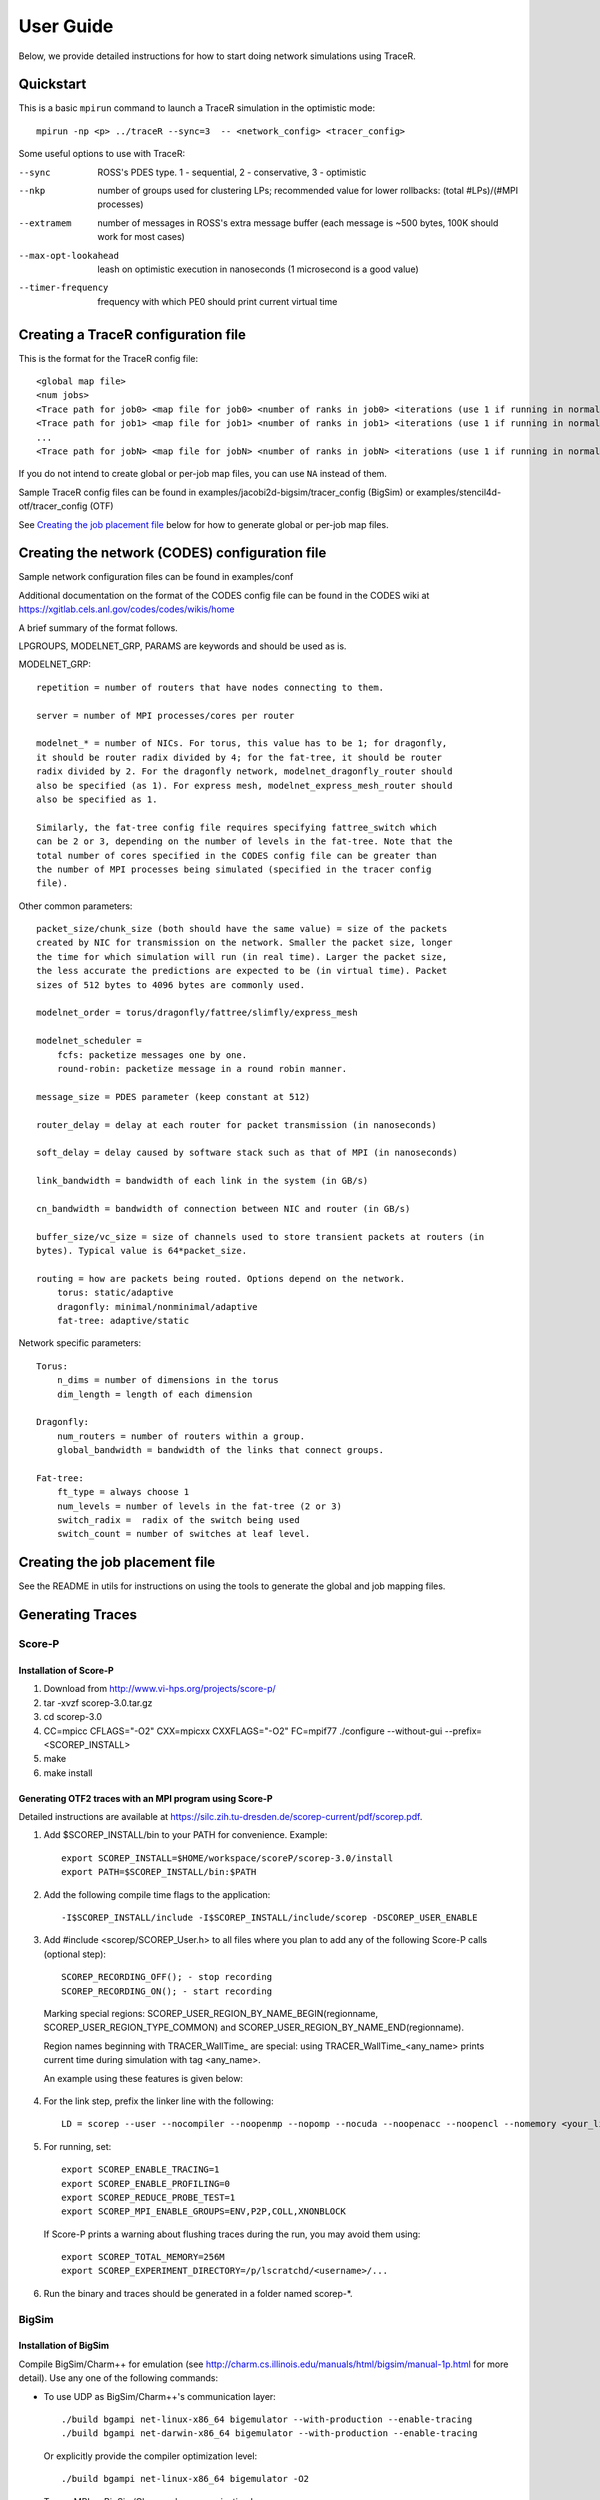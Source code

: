 User Guide
==========

Below, we provide detailed instructions for how to start doing network
simulations using TraceR.

Quickstart
----------

This is a basic ``mpirun`` command to launch a TraceR simulation in the
optimistic mode::

    mpirun -np <p> ../traceR --sync=3  -- <network_config> <tracer_config>

Some useful options to use with TraceR:

--sync                 ROSS's PDES type. 1 - sequential, 2 - conservative, 3 - optimistic
--nkp                  number of groups used for clustering LPs; recommended value for lower rollbacks: (total #LPs)/(#MPI processes)
--extramem             number of messages in ROSS's extra message buffer (each message is ~500 bytes, 100K should work for most cases)
--max-opt-lookahead    leash on optimistic execution in nanoseconds (1 microsecond is a good value)
--timer-frequency      frequency with which PE0 should print current virtual time

Creating a TraceR configuration file
------------------------------------

This is the format for the TraceR config file::

    <global map file>
    <num jobs>
    <Trace path for job0> <map file for job0> <number of ranks in job0> <iterations (use 1 if running in normal mode)>
    <Trace path for job1> <map file for job1> <number of ranks in job1> <iterations (use 1 if running in normal mode)>
    ...
    <Trace path for jobN> <map file for jobN> <number of ranks in jobN> <iterations (use 1 if running in normal mode)>


If you do not intend to create global or per-job map files, you can use ``NA``
instead of them.

Sample TraceR config files can be found in examples/jacobi2d-bigsim/tracer_config (BigSim) or examples/stencil4d-otf/tracer_config (OTF)

See `Creating the job placement file`_ below for how to generate global or per-job map files.

Creating the network (CODES) configuration file
-----------------------------------------------
Sample network configuration files can be found in examples/conf

Additional documentation on the format of the CODES config file can be found in the
CODES wiki at https://xgitlab.cels.anl.gov/codes/codes/wikis/home

A brief summary of the format follows.

LPGROUPS, MODELNET_GRP, PARAMS are keywords and should be used as is.

MODELNET_GRP::

    repetition = number of routers that have nodes connecting to them.

    server = number of MPI processes/cores per router

    modelnet_* = number of NICs. For torus, this value has to be 1; for dragonfly,
    it should be router radix divided by 4; for the fat-tree, it should be router
    radix divided by 2. For the dragonfly network, modelnet_dragonfly_router should
    also be specified (as 1). For express mesh, modelnet_express_mesh_router should
    also be specified as 1.

    Similarly, the fat-tree config file requires specifying fattree_switch which
    can be 2 or 3, depending on the number of levels in the fat-tree. Note that the
    total number of cores specified in the CODES config file can be greater than
    the number of MPI processes being simulated (specified in the tracer config
    file).

Other common parameters::

    packet_size/chunk_size (both should have the same value) = size of the packets
    created by NIC for transmission on the network. Smaller the packet size, longer
    the time for which simulation will run (in real time). Larger the packet size,
    the less accurate the predictions are expected to be (in virtual time). Packet
    sizes of 512 bytes to 4096 bytes are commonly used.

    modelnet_order = torus/dragonfly/fattree/slimfly/express_mesh

    modelnet_scheduler =
        fcfs: packetize messages one by one.
        round-robin: packetize message in a round robin manner.

    message_size = PDES parameter (keep constant at 512)

    router_delay = delay at each router for packet transmission (in nanoseconds)

    soft_delay = delay caused by software stack such as that of MPI (in nanoseconds)

    link_bandwidth = bandwidth of each link in the system (in GB/s)

    cn_bandwidth = bandwidth of connection between NIC and router (in GB/s)

    buffer_size/vc_size = size of channels used to store transient packets at routers (in
    bytes). Typical value is 64*packet_size.

    routing = how are packets being routed. Options depend on the network.
        torus: static/adaptive
        dragonfly: minimal/nonminimal/adaptive
        fat-tree: adaptive/static

Network specific parameters::

    Torus:
        n_dims = number of dimensions in the torus
        dim_length = length of each dimension

    Dragonfly:
        num_routers = number of routers within a group.
        global_bandwidth = bandwidth of the links that connect groups.

    Fat-tree:
        ft_type = always choose 1
        num_levels = number of levels in the fat-tree (2 or 3)
        switch_radix =  radix of the switch being used
        switch_count = number of switches at leaf level.

Creating the job placement file
-------------------------------

See the README in utils for instructions on using the tools to generate the global and job mapping files.

Generating Traces
-----------------

Score-P
^^^^^^^

Installation of Score-P
"""""""""""""""""""""""

1. Download from http://www.vi-hps.org/projects/score-p/
#. tar -xvzf scorep-3.0.tar.gz
#. cd scorep-3.0
#. CC=mpicc CFLAGS="-O2" CXX=mpicxx CXXFLAGS="-O2" FC=mpif77 ./configure --without-gui --prefix=<SCOREP_INSTALL>
#. make
#. make install

Generating OTF2 traces with an MPI program using Score-P
""""""""""""""""""""""""""""""""""""""""""""""""""""""""

Detailed instructions are available at https://silc.zih.tu-dresden.de/scorep-current/pdf/scorep.pdf.

1. Add $SCOREP_INSTALL/bin to your PATH for convenience. Example::

    export SCOREP_INSTALL=$HOME/workspace/scoreP/scorep-3.0/install
    export PATH=$SCOREP_INSTALL/bin:$PATH

2. Add the following compile time flags to the application::

    -I$SCOREP_INSTALL/include -I$SCOREP_INSTALL/include/scorep -DSCOREP_USER_ENABLE

3. Add #include <scorep/SCOREP_User.h> to all files where you plan to add any of the following Score-P calls (optional step)::

    SCOREP_RECORDING_OFF(); - stop recording
    SCOREP_RECORDING_ON(); - start recording
    
 Marking special regions: SCOREP_USER_REGION_BY_NAME_BEGIN(regionname, SCOREP_USER_REGION_TYPE_COMMON) and SCOREP_USER_REGION_BY_NAME_END(regionname).
 
 Region names beginning with TRACER_WallTime\_ are special: using TRACER_WallTime_<any_name> prints current time during simulation with tag <any_name>.

 An example using these features is given below:

 .. literalinclude:: code-examples/scorep_user_calls.c
    :language: c

4. For the link step, prefix the linker line with the following::

    LD = scorep --user --nocompiler --noopenmp --nopomp --nocuda --noopenacc --noopencl --nomemory <your_linker>

5. For running, set::

    export SCOREP_ENABLE_TRACING=1
    export SCOREP_ENABLE_PROFILING=0
    export SCOREP_REDUCE_PROBE_TEST=1
    export SCOREP_MPI_ENABLE_GROUPS=ENV,P2P,COLL,XNONBLOCK

 If Score-P prints a warning about flushing traces during the run, you may avoid them using::

    export SCOREP_TOTAL_MEMORY=256M
    export SCOREP_EXPERIMENT_DIRECTORY=/p/lscratchd/<username>/...

6. Run the binary and traces should be generated in a folder named scorep-\*.

BigSim
^^^^^^

Installation of BigSim
""""""""""""""""""""""

Compile BigSim/Charm++ for emulation (see http://charm.cs.illinois.edu/manuals/html/bigsim/manual-1p.html
for more detail). Use any one of the following commands:

- To use UDP as BigSim/Charm++'s communication layer::

    ./build bgampi net-linux-x86_64 bigemulator --with-production --enable-tracing
    ./build bgampi net-darwin-x86_64 bigemulator --with-production --enable-tracing

  Or explicitly provide the compiler optimization level::

    ./build bgampi net-linux-x86_64 bigemulator -O2

- To use MPI as BigSim/Charm++'s communication layer::

    ./build bgampi mpi-linux-x86_64 bigemulator --with-production --enable-tracing

.. note::
   This build is used to compile MPI applications so that traces can be
   generated. Hence, the communication layer used by BigSim/Charm++ is not
   important. During simulation, the communication will be replayed using the
   network simulator from CODES. However, the computation time captured here can be
   important if it is not being explicitly replaced at simulation time using
   configuration options. So using appropriate compiler flags is important.

Generating AMPI traces with an MPI program using BigSim
"""""""""""""""""""""""""""""""""""""""""""""""""""""""

1. Compile your MPI application using BigSim/Charm++.

 Example commands::

    $CHARM_DIR/bin/ampicc -O2 simplePrg.c -o simplePrg_c
    $CHARM_DIR/bin/ampiCC -O2 simplePrg.cc -o simplePrg_cxx

2. Emulation to generate traces. When the binary generated is run,
   BigSim/Charm++ runs the program on the allocated cores as if it were
   running as usual. Users should provide a few additional arguments to
   specify the number of MPI processes in the prototype systems.

 If using UDP as the BigSim/Charm++'s communication layer::

    ./charmrun +p<number of real processes> ++nodelist <machine file> ./pgm <program arguments> +vp<number of processes expected on the future system> +x<x dim> +y<y dim> +z<z dim> +bglog

 If using MPI as the BigSim/Charm++'s communication layer::

    mpirun -n<number of real processes> ./pgm <program arguments> +vp<number of processes expected on the future system> +x<x dim> +y<y dim> +z<z dim> +bglog

 Number of real processes is typically equal to the number cores the emulation
 is being run on.

 *machine file* is the list of systems the emulation should be run on (similar to
 machine file for MPI; refer to Charm++ website for more details).

 *vp* is the number of MPI ranks that are to be emulated. For simple tests, it can
 be the same as the number of real processes, in which case one MPI rank is run on
 each real process (as it happens when a regular program is run). When the
 number of vp (virtual processes) is higher, BigSim launches user level threads
 to execute multiple MPI ranks within a process.

 *+x +y +z* defines a 3D grid of the virtual processes. The product of these three
 dimensions must match the number of vp's. These arguments do not have any
 effect on the emulation, but exist due to historical reasons.

 *+bglog* instructs bigsim to write the logs to files.

3. When this run is finished, you should see many files named *bgTrace\** in the
   directory. The total number of such files equals the number of real processes
   plus one. Their names are bgTrace, bgTrace0, bgTrace1, and so on. 
   Create a new folder and move all *bgTrace* files to that folder.
